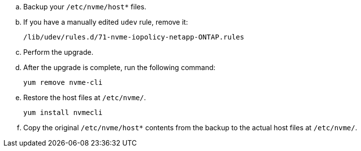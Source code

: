 .. Backup your `/etc/nvme/host*` files.
..	If you have a manually edited `udev` rule, remove it:
+
----
/lib/udev/rules.d/71-nvme-iopolicy-netapp-ONTAP.rules
----
+
..	Perform the upgrade.
..	After the upgrade is complete, run the following command:
+
----
yum remove nvme-cli
----
+
..	Restore the host files at `/etc/nvme/`.
+
----
yum install nvmecli
----
+
..	Copy the original `/etc/nvme/host*` contents from the backup to the actual host files at `/etc/nvme/`.
